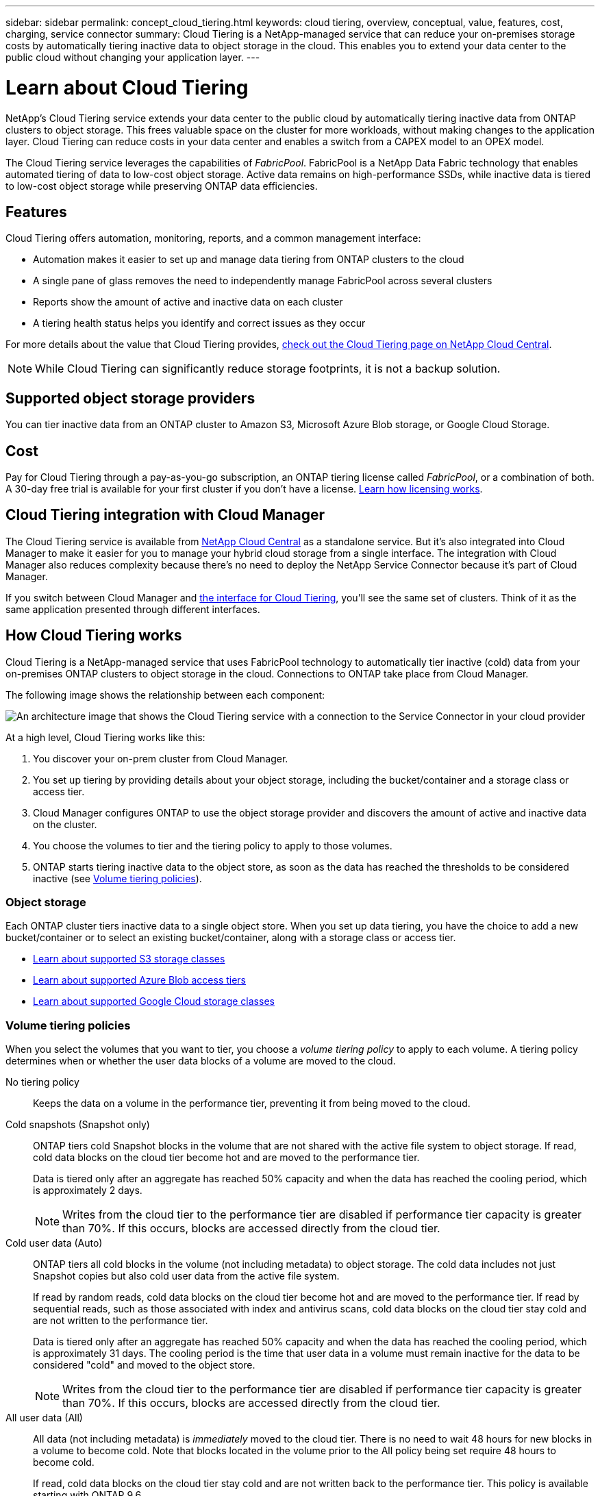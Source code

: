 ---
sidebar: sidebar
permalink: concept_cloud_tiering.html
keywords: cloud tiering, overview, conceptual, value, features, cost, charging, service connector
summary: Cloud Tiering is a NetApp-managed service that can reduce your on-premises storage costs by automatically tiering inactive data to object storage in the cloud. This enables you to extend your data center to the public cloud without changing your application layer.
---

= Learn about Cloud Tiering
:hardbreaks:
:nofooter:
:icons: font
:linkattrs:
:imagesdir: ./media/

[.lead]
NetApp's Cloud Tiering service extends your data center to the public cloud by automatically tiering inactive data from ONTAP clusters to object storage. This frees valuable space on the cluster for more workloads, without making changes to the application layer. Cloud Tiering can reduce costs in your data center and enables a switch from a CAPEX model to an OPEX model.

The Cloud Tiering service leverages the capabilities of _FabricPool_. FabricPool is a NetApp Data Fabric technology that enables automated tiering of data to low-cost object storage. Active data remains on high-performance SSDs, while inactive data is tiered to low-cost object storage while preserving ONTAP data efficiencies.

== Features

Cloud Tiering offers automation, monitoring, reports, and a common management interface:

* Automation makes it easier to set up and manage data tiering from ONTAP clusters to the cloud
* A single pane of glass removes the need to independently manage FabricPool across several clusters
* Reports show the amount of active and inactive data on each cluster
* A tiering health status helps you identify and correct issues as they occur

For more details about the value that Cloud Tiering provides, https://cloud.netapp.com/cloud-tiering[check out the Cloud Tiering page on NetApp Cloud Central^].

NOTE: While Cloud Tiering can significantly reduce storage footprints, it is not a backup solution.

== Supported object storage providers

You can tier inactive data from an ONTAP cluster to Amazon S3, Microsoft Azure Blob storage, or Google Cloud Storage.

== Cost

Pay for Cloud Tiering through a pay-as-you-go subscription, an ONTAP tiering license called _FabricPool_, or a combination of both. A 30-day free trial is available for your first cluster if you don’t have a license. https://docs.netapp.com/us-en/cloud-tiering/concept_licensing.html[Learn how licensing works^].

== Cloud Tiering integration with Cloud Manager

The Cloud Tiering service is available from https://cloud.netapp.com[NetApp Cloud Central^] as a standalone service. But it's also integrated into Cloud Manager to make it easier for you to manage your hybrid cloud storage from a single interface. The integration with Cloud Manager also reduces complexity because there's no need to deploy the NetApp Service Connector because it's part of Cloud Manager.

If you switch between Cloud Manager and https://tiering.cloud.netapp.com/[the interface for Cloud Tiering^], you'll see the same set of clusters. Think of it as the same application presented through different interfaces.

== How Cloud Tiering works

Cloud Tiering is a NetApp-managed service that uses FabricPool technology to automatically tier inactive (cold) data from your on-premises ONTAP clusters to object storage in the cloud. Connections to ONTAP take place from Cloud Manager.

The following image shows the relationship between each component:

image:diagram_cloud_tiering.png[An architecture image that shows the Cloud Tiering service with a connection to the Service Connector in your cloud provider, the Service Connector with a connection to your ONTAP cluster, and a connection between the ONTAP cluster and object storage in your cloud provider. Active data resides in the ONTAP cluster, while inactive data resides in object storage.]

At a high level, Cloud Tiering works like this:

. You discover your on-prem cluster from Cloud Manager.
. You set up tiering by providing details about your object storage, including the bucket/container and a storage class or access tier.
. Cloud Manager configures ONTAP to use the object storage provider and discovers the amount of active and inactive data on the cluster.
. You choose the volumes to tier and the tiering policy to apply to those volumes.
. ONTAP starts tiering inactive data to the object store, as soon as the data has reached the thresholds to be considered inactive (see <<Volume tiering policies>>).

=== Object storage

Each ONTAP cluster tiers inactive data to a single object store. When you set up data tiering, you have the choice to add a new bucket/container or to select an existing bucket/container, along with a storage class or access tier.

* link:reference_aws_support.html[Learn about supported S3 storage classes]
* link:reference_azure_support.html[Learn about supported Azure Blob access tiers]
* link:reference_google_support.html[Learn about supported Google Cloud storage classes]

=== Volume tiering policies

When you select the volumes that you want to tier, you choose a _volume tiering policy_ to apply to each volume. A tiering policy determines when or whether the user data blocks of a volume are moved to the cloud.

No tiering policy:: Keeps the data on a volume in the performance tier, preventing it from being moved to the cloud.

Cold snapshots (Snapshot only):: ONTAP tiers cold Snapshot blocks in the volume that are not shared with the active file system to object storage. If read, cold data blocks on the cloud tier become hot and are moved to the performance tier.
+
Data is tiered only after an aggregate has reached 50% capacity and when the data has reached the cooling period, which is approximately 2 days.
+
NOTE: Writes from the cloud tier to the performance tier are disabled if performance tier capacity is greater than 70%. If this occurs, blocks are accessed directly from the cloud tier.

Cold user data (Auto):: ONTAP tiers all cold blocks in the volume (not including metadata) to object storage. The cold data includes not just Snapshot copies but also cold user data from the active file system.
+
If read by random reads, cold data blocks on the cloud tier become hot and are moved to the performance tier. If read by sequential reads, such as those associated with index and antivirus scans, cold data blocks on the cloud tier stay cold and are not written to the performance tier.
+
Data is tiered only after an aggregate has reached 50% capacity and when the data has reached the cooling period, which is approximately 31 days. The cooling period is the time that user data in a volume must remain inactive for the data to be considered "cold" and moved to the object store.
+
NOTE: Writes from the cloud tier to the performance tier are disabled if performance tier capacity is greater than 70%. If this occurs, blocks are accessed directly from the cloud tier.

All user data (All):: All data (not including metadata) is _immediately_ moved to the cloud tier. There is no need to wait 48 hours for new blocks in a volume to become cold. Note that blocks located in the volume prior to the All policy being set require 48 hours to become cold.
+
If read, cold data blocks on the cloud tier stay cold and are not written back to the performance tier. This policy is available starting with ONTAP 9.6.
+
Take the following into consideration before you choose this tiering policy:
+
* Tiering data immediately reduces storage efficiencies (inline only).
* You should use this policy only if you are confident that cold data on the volume will not change.
* Object storage is not transactional and will result in significant fragmentation if subjected to change.
* Consider the impact of SnapMirror transfers before assigning the All tiering policy to source volumes in data protection relationships.
+
Because data is tiered immediately, SnapMirror will read data from the cloud tier rather than the performance tier. This will result in slower SnapMirror operations--possibly slowing other SnapMirror operations later in queue—even if they are using different tiering policies.

All DP user data (Backup):: All data on a data protection volume (not including metadata) is immediately moved to the cloud tier. If read, cold data blocks on the cloud tier stay cold and are not written back to the performance tier (starting with ONTAP 9.4).
+
NOTE: This policy is available for ONTAP 9.5 or earlier. It was replaced with the *All* tiering policy starting with ONTAP 9.6.

